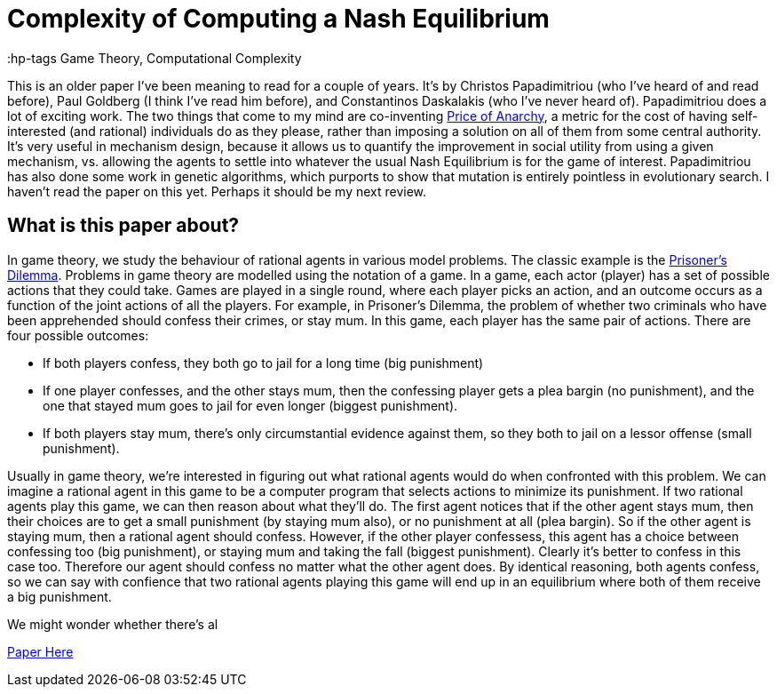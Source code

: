 = Complexity of Computing a Nash Equilibrium
:hp-tags Game Theory, Computational Complexity

This is an older paper I've been meaning to read for a couple of years. It's by Christos Papadimitriou (who I've heard of and read before), Paul Goldberg (I think I've read him before), and Constantinos Daskalakis (who I've never heard of). Papadimitriou does a lot of exciting work. The two things that come to my mind are co-inventing https://en.wikipedia.org/wiki/Price_of_anarchy[Price of Anarchy], a metric for the cost of having self-interested (and rational) individuals do as they please, rather than imposing a solution on all of them from some central authority. It's very useful in mechanism design, because it allows us to quantify the improvement in social utility from using a given mechanism, vs. allowing the agents to settle into whatever the usual Nash Equilibrium is for the game of interest. Papadimitriou has also done some work in genetic algorithms, which purports to show that mutation is entirely pointless in evolutionary search. I haven't read the paper on this yet. Perhaps it should be my next review.

== What is this paper about?

In game theory, we study the behaviour of rational agents in various model problems. The classic example is the https://en.wikipedia.org/wiki/Prisoner%27s_dilemma[Prisoner's Dilemma]. Problems in game theory are modelled using the notation of a game. In a game, each actor (player) has a set of possible actions that they could take. Games are played in a single round, where each player picks an action, and an outcome occurs as a function of the joint actions of all the players. For example, in Prisoner's Dilemma, the problem of whether two criminals who have been apprehended should confess their crimes, or stay mum. In this game, each player has the same pair of actions. There are four possible outcomes:

- If both players confess, they both go to jail for a long time (big punishment)
- If one player confesses, and the other stays mum, then the confessing player gets a plea bargin (no punishment), and the one that stayed mum goes to jail for even longer (biggest punishment).
- If both players stay mum, there's only circumstantial evidence against them, so they both to jail on a lessor offense (small punishment).

Usually in game theory, we're interested in figuring out what rational agents would do when confronted with this problem. We can imagine a rational agent in this game to be a computer program that selects actions to minimize its punishment. If two rational agents play this game, we can then reason about what they'll do. The first agent notices that if the other agent stays mum, then their choices are to get a small punishment (by staying mum also), or no punishment at all (plea bargin). So if the other agent is staying mum, then a rational agent should confess. However, if the other player confessess, this agent has a choice between confessing too (big punishment), or staying mum and taking the fall (biggest punishment). Clearly it's better to confess in this case too. Therefore our agent should confess no matter what the other agent does. By identical reasoning, both agents confess, so we can say with confience that two rational agents playing this game will end up in an equilibrium where both of them receive a big punishment.

We might wonder whether there's al



https://people.csail.mit.edu/costis/simplified.pdf[Paper Here]